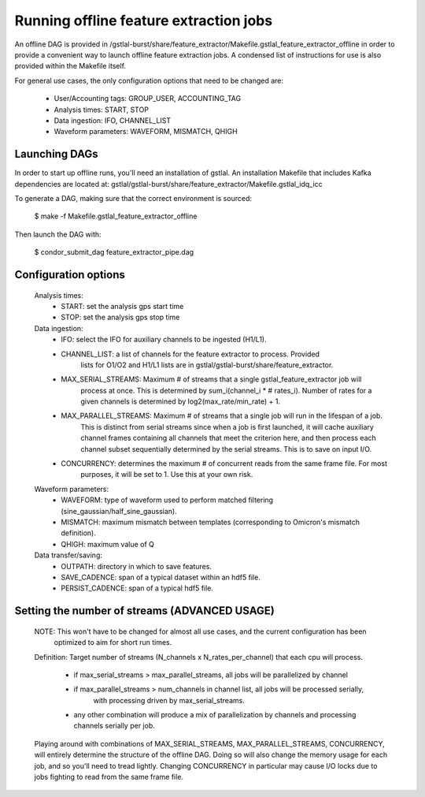 Running offline feature extraction jobs
####################################################################################################

An offline DAG is provided in /gstlal-burst/share/feature_extractor/Makefile.gstlal_feature_extractor_offline
in order to provide a convenient way to launch offline feature extraction jobs. A condensed list of
instructions for use is also provided within the Makefile itself.

For general use cases, the only configuration options that need to be changed are:

 * User/Accounting tags: GROUP_USER, ACCOUNTING_TAG
 * Analysis times: START, STOP
 * Data ingestion: IFO, CHANNEL_LIST
 * Waveform parameters: WAVEFORM, MISMATCH, QHIGH

Launching DAGs
====================================================================================================

In order to start up offline runs, you'll need an installation of gstlal. An installation Makefile that
includes Kafka dependencies are located at: gstlal/gstlal-burst/share/feature_extractor/Makefile.gstlal_idq_icc

To generate a DAG, making sure that the correct environment is sourced:

  $ make -f Makefile.gstlal_feature_extractor_offline

Then launch the DAG with:

  $ condor_submit_dag feature_extractor_pipe.dag

Configuration options
====================================================================================================

  Analysis times:
    * START: set the analysis gps start time
    * STOP: set the analysis gps stop time

  Data ingestion:
    * IFO: select the IFO for auxiliary channels to be ingested (H1/L1).
    * CHANNEL_LIST: a list of channels for the feature extractor to process. Provided
        lists for O1/O2 and H1/L1 lists are in gstlal/gstlal-burst/share/feature_extractor.
    * MAX_SERIAL_STREAMS: Maximum # of streams that a single gstlal_feature_extractor job will
        process at once. This is determined by sum_i(channel_i * # rates_i). Number of rates for a
        given channels is determined by log2(max_rate/min_rate) + 1.
    * MAX_PARALLEL_STREAMS: Maximum # of streams that a single job will run in the lifespan of a job.
        This is distinct from serial streams since when a job is first launched, it will cache
        auxiliary channel frames containing all channels that meet the criterion here, and then process
        each channel subset sequentially determined by the serial streams. This is to save on input I/O.
    * CONCURRENCY: determines the maximum # of concurrent reads from the same frame file. For most
        purposes, it will be set to 1. Use this at your own risk.

  Waveform parameters:
    * WAVEFORM: type of waveform used to perform matched filtering (sine_gaussian/half_sine_gaussian).
    * MISMATCH: maximum mismatch between templates (corresponding to Omicron's mismatch definition).
    * QHIGH: maximum value of Q

  Data transfer/saving:
    * OUTPATH: directory in which to save features.
    * SAVE_CADENCE: span of a typical dataset within an hdf5 file.
    * PERSIST_CADENCE: span of a typical hdf5 file.

Setting the number of streams (ADVANCED USAGE)
====================================================================================================

  NOTE: This won't have to be changed for almost all use cases, and the current configuration has been
    optimized to aim for short run times.

  Definition: Target number of streams (N_channels x N_rates_per_channel) that each cpu will process.

    * if max_serial_streams > max_parallel_streams, all jobs will be parallelized by channel
    * if max_parallel_streams > num_channels in channel list, all jobs will be processed serially,
        with processing driven by max_serial_streams.
    * any other combination will produce a mix of parallelization by channels and processing channels serially per job.

  Playing around with combinations of MAX_SERIAL_STREAMS, MAX_PARALLEL_STREAMS, CONCURRENCY, will entirely
  determine the structure of the offline DAG. Doing so will also change the memory usage for each job, and so you'll
  need to tread lightly. Changing CONCURRENCY in particular may cause I/O locks due to jobs fighting to read from the same
  frame file.
